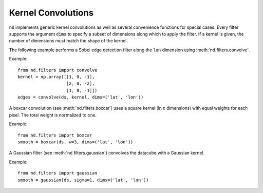 .. _convolutions:

===================
Kernel Convolutions
===================

``nd`` implements generic kernel convolutions as well as several convenience functions
for special cases. Every filter supports the argument ``dims`` to specify a subset of dimensions along which to apply the filter. If a kernel is given, the number of dimensions must match the shape of the kernel.

The following example performs a Sobel edge detection filter along the ``lon`` dimension using :meth:`nd.filters.convolve`.

Example::

   from nd.filters import convolve
   kernel = np.array([[1, 0, -1],
                      [2, 0, -2],
                      [1, 0, -1]])
   edges = convolve(ds, kernel, dims=('lat', 'lon'))

A boxcar convolution (see :meth:`nd.filters.boxcar`) uses a square kernel (in `n` dimensions) with equal weights for each pixel. The total weight is normalized to one.

Example::

   from nd.filters import boxcar
   smooth = boxcar(ds, w=3, dims=('lat', 'lon'))


A Gaussian filter (see :meth:`nd.filters.gaussian`) convolves the datacube with a Gaussian kernel.

Example::

   from nd.filters import gaussian
   smooth = gaussian(ds, sigma=1, dims=('lat', 'lon'))
